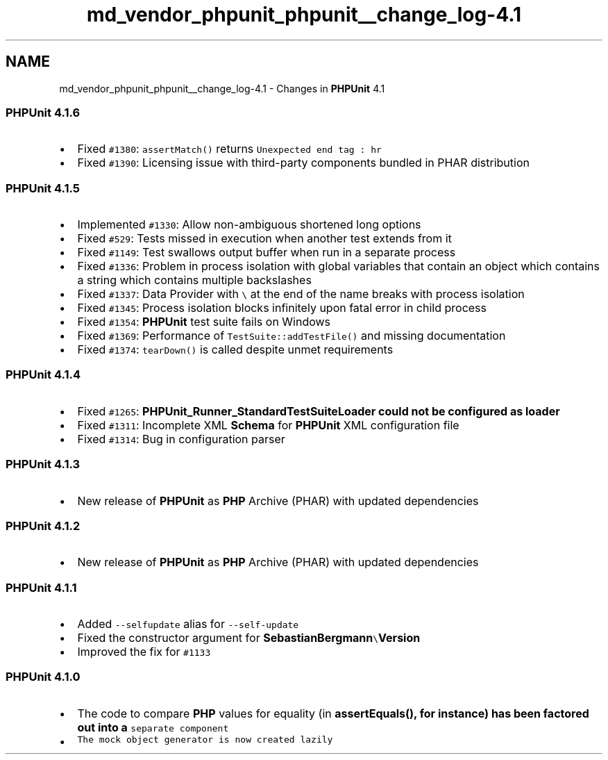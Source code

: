.TH "md_vendor_phpunit_phpunit__change_log-4.1" 3 "Tue Apr 14 2015" "Version 1.0" "VirtualSCADA" \" -*- nroff -*-
.ad l
.nh
.SH NAME
md_vendor_phpunit_phpunit__change_log-4.1 \- Changes in \fBPHPUnit\fP 4\&.1 

.SS "\fBPHPUnit\fP 4\&.1\&.6"
.PP
.IP "\(bu" 2
Fixed \fC#1380\fP: \fCassertMatch()\fP returns \fCUnexpected end tag : hr\fP
.IP "\(bu" 2
Fixed \fC#1390\fP: Licensing issue with third-party components bundled in PHAR distribution
.PP
.PP
.SS "\fBPHPUnit\fP 4\&.1\&.5"
.PP
.IP "\(bu" 2
Implemented \fC#1330\fP: Allow non-ambiguous shortened long options
.IP "\(bu" 2
Fixed \fC#529\fP: Tests missed in execution when another test extends from it
.IP "\(bu" 2
Fixed \fC#1149\fP: Test swallows output buffer when run in a separate process
.IP "\(bu" 2
Fixed \fC#1336\fP: Problem in process isolation with global variables that contain an object which contains a string which contains multiple backslashes
.IP "\(bu" 2
Fixed \fC#1337\fP: Data Provider with \fC\\\fP at the end of the name breaks with process isolation
.IP "\(bu" 2
Fixed \fC#1345\fP: Process isolation blocks infinitely upon fatal error in child process
.IP "\(bu" 2
Fixed \fC#1354\fP: \fBPHPUnit\fP test suite fails on Windows
.IP "\(bu" 2
Fixed \fC#1369\fP: Performance of \fCTestSuite::addTestFile()\fP and missing documentation
.IP "\(bu" 2
Fixed \fC#1374\fP: \fCtearDown()\fP is called despite unmet requirements
.PP
.PP
.SS "\fBPHPUnit\fP 4\&.1\&.4"
.PP
.IP "\(bu" 2
Fixed \fC#1265\fP: \fC\fBPHPUnit_Runner_StandardTestSuiteLoader\fP\fP could not be configured as loader
.IP "\(bu" 2
Fixed \fC#1311\fP: Incomplete XML \fBSchema\fP for \fBPHPUnit\fP XML configuration file
.IP "\(bu" 2
Fixed \fC#1314\fP: Bug in configuration parser
.PP
.PP
.SS "\fBPHPUnit\fP 4\&.1\&.3"
.PP
.IP "\(bu" 2
New release of \fBPHPUnit\fP as \fBPHP\fP Archive (PHAR) with updated dependencies
.PP
.PP
.SS "\fBPHPUnit\fP 4\&.1\&.2"
.PP
.IP "\(bu" 2
New release of \fBPHPUnit\fP as \fBPHP\fP Archive (PHAR) with updated dependencies
.PP
.PP
.SS "\fBPHPUnit\fP 4\&.1\&.1"
.PP
.IP "\(bu" 2
Added \fC--selfupdate\fP alias for \fC--self-update\fP
.IP "\(bu" 2
Fixed the constructor argument for \fC\fBSebastianBergmann\fP\\\fBVersion\fP\fP
.IP "\(bu" 2
Improved the fix for \fC#1133\fP
.PP
.PP
.SS "\fBPHPUnit\fP 4\&.1\&.0"
.PP
.IP "\(bu" 2
The code to compare \fBPHP\fP values for equality (in \fC\fBassertEquals()\fP\fP, for instance) has been factored out into a \fCseparate component\fP
.IP "\(bu" 2
\fCThe mock object generator is now created lazily\fP 
.PP

